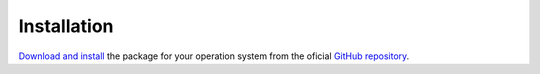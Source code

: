 Installation
============

`Download and install`_ the package for your operation system from the oficial `GitHub repository`_.

.. _Download and install: https://github.com/Seraff/fangorn/releases
.. _GitHub repository: https://github.com/Seraff/fangorn
